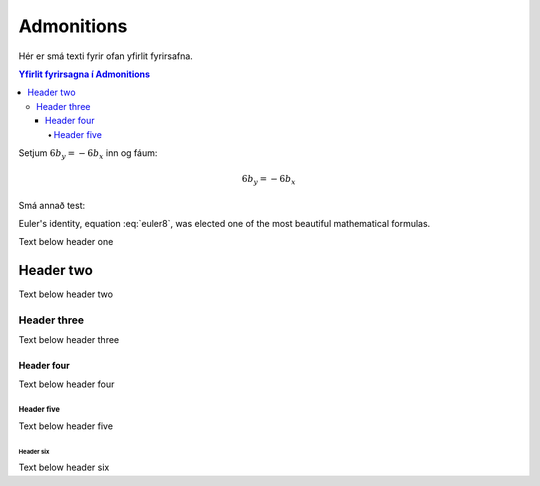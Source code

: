 Admonitions
===========

Hér er smá texti fyrir ofan yfirlit fyrirsafna.

.. contents:: Yfirlit fyrirsagna í Admonitions
    :depth: 4
    :local:
    :backlinks: none

Setjum :math:`6b_y=-6b_x` inn og fáum:

.. math:: 6b_y = -6b_x

.. math:: e^{i\pi} + 1 = 0
   :label: euler7

.. index:: single: Euler's identity

Smá annað test:

.. math:: e^{i\pi} + 2 = 0
   :label: euler8

Euler's identity, equation :eq:`euler8`, was elected one of the most
beautiful mathematical formulas.

Text below header one

Header two
----------

Text below header two

Header three
^^^^^^^^^^^^

Text below header three

Header four
~~~~~~~~~~~

Text below header four

Header five
"""""""""""

Text below header five

Header six
++++++++++

Text below header six